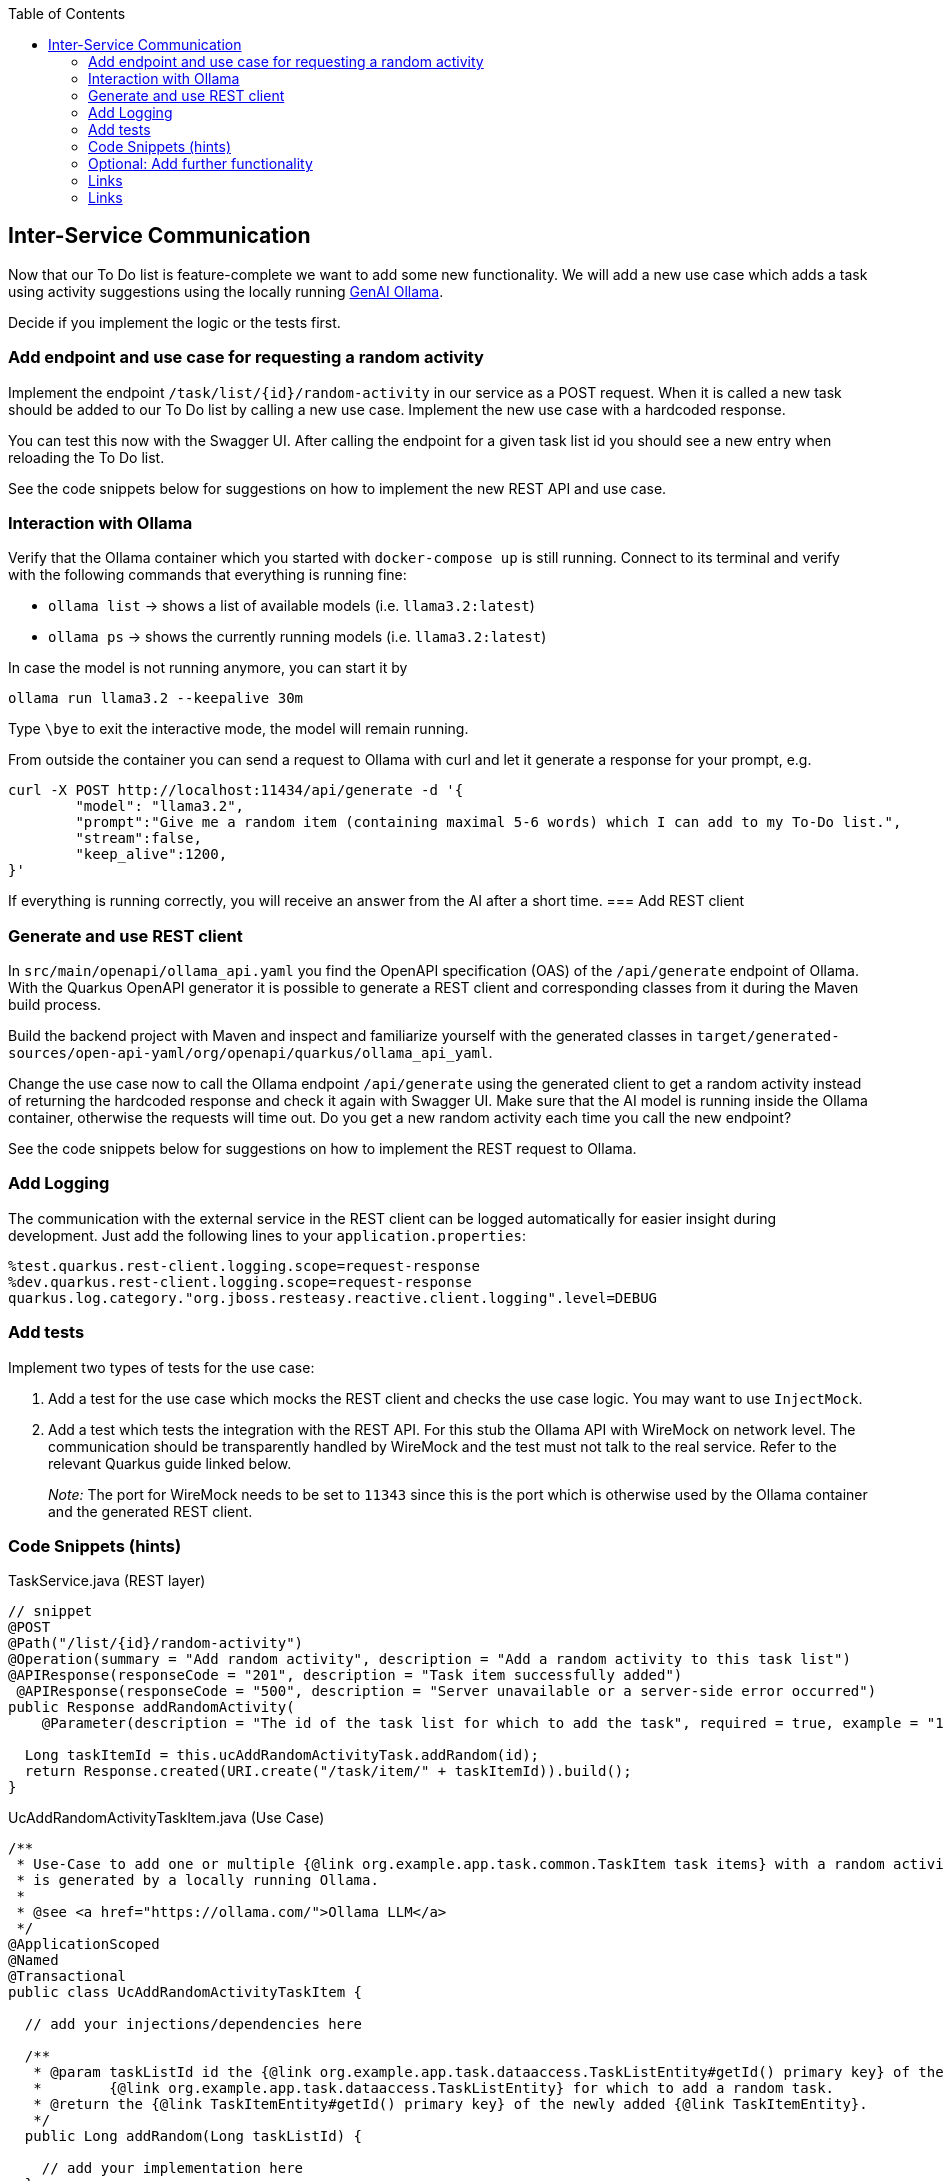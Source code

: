 :toc: macro
toc::[]

== Inter-Service Communication

Now that our To Do list is feature-complete we want to add some new functionality. We will add a new use case which adds a task using activity suggestions using the locally running https://ollama.com/[GenAI Ollama].

Decide if you implement the logic or the tests first.

=== Add endpoint and use case for requesting a random activity

Implement the endpoint `/task/list/{id}/random-activity` in our service as a POST request. When it is called a new task should be added to our To Do list by calling a new use case. Implement the new use case with a hardcoded response.

You can test this now with the Swagger UI. After calling the endpoint for a given task list id you should see a new entry when reloading the To Do list.

See the code snippets below for suggestions on how to implement the new REST API and use case.

=== Interaction with Ollama
Verify that the Ollama container which you started with `docker-compose up` is still running. Connect to its terminal and verify with the following commands that everything is running fine:

* `ollama list` -> shows a list of available models (i.e. `llama3.2:latest`)
* `ollama ps` -> shows the currently running models (i.e. `llama3.2:latest`)

In case the model is not running anymore, you can start it by
[source, bash]
----
ollama run llama3.2 --keepalive 30m
----

Type `\bye` to exit the interactive mode, the model will remain running.

From outside the container you can send a request to Ollama with curl and let it generate a response for your prompt, e.g.
[source, bash]
----
curl -X POST http://localhost:11434/api/generate -d '{
	"model": "llama3.2",
	"prompt":"Give me a random item (containing maximal 5-6 words) which I can add to my To-Do list.",
	"stream":false,
	"keep_alive":1200,
}'
----
If everything is running correctly, you will receive an answer from the AI after a short time.
=== Add REST client

=== Generate and use REST client
In `src/main/openapi/ollama_api.yaml` you find the OpenAPI specification (OAS) of the `/api/generate` endpoint of Ollama. With the Quarkus OpenAPI generator it is possible to generate a REST client and corresponding classes from it during the Maven build process.

Build the backend project with Maven and inspect and familiarize yourself with the generated classes in `target/generated-sources/open-api-yaml/org/openapi/quarkus/ollama_api_yaml`.

Change the use case now to call the Ollama endpoint `/api/generate` using the generated client to get a random activity instead of returning the hardcoded response and check it again with Swagger UI. Make sure that the AI model is running inside the Ollama container, otherwise the requests will time out. Do you get a new random activity each time you call the new endpoint?

See the code snippets below for suggestions on how to implement the REST request to Ollama.

=== Add Logging

The communication with the external service in the REST client can be logged automatically for easier insight during development. Just add the following lines to your `+application.properties+`:

[source,properties]
----
%test.quarkus.rest-client.logging.scope=request-response
%dev.quarkus.rest-client.logging.scope=request-response
quarkus.log.category."org.jboss.resteasy.reactive.client.logging".level=DEBUG
----

=== Add tests

Implement two types of tests for the use case:

1. Add a test for the use case which mocks the REST client and checks the use case logic. You may want to use `+InjectMock+`.
2. Add a test which tests the integration with the REST API. For this stub the Ollama API with WireMock on network level. The communication should be transparently handled by WireMock and the test must not talk to the real service. Refer to the relevant Quarkus guide linked below.
+
_Note:_ The port for WireMock needs to be set to `11343` since this is the port which is otherwise used by the Ollama container and the generated REST client.

=== Code Snippets (hints)

.TaskService.java (REST layer)
[source,java]
----
// snippet
@POST
@Path("/list/{id}/random-activity")
@Operation(summary = "Add random activity", description = "Add a random activity to this task list")
@APIResponse(responseCode = "201", description = "Task item successfully added")
 @APIResponse(responseCode = "500", description = "Server unavailable or a server-side error occurred")
public Response addRandomActivity(
    @Parameter(description = "The id of the task list for which to add the task", required = true, example = "1", schema = @Schema(type = SchemaType.INTEGER)) @PathParam("id") Long id) {

  Long taskItemId = this.ucAddRandomActivityTask.addRandom(id);
  return Response.created(URI.create("/task/item/" + taskItemId)).build();
}
----

.UcAddRandomActivityTaskItem.java (Use Case)
[source,java]
----
/**
 * Use-Case to add one or multiple {@link org.example.app.task.common.TaskItem task items} with a random activity that
 * is generated by a locally running Ollama.
 *
 * @see <a href="https://ollama.com/">Ollama LLM</a>
 */
@ApplicationScoped
@Named
@Transactional
public class UcAddRandomActivityTaskItem {

  // add your injections/dependencies here

  /**
   * @param taskListId id the {@link org.example.app.task.dataaccess.TaskListEntity#getId() primary key} of the
   *        {@link org.example.app.task.dataaccess.TaskListEntity} for which to add a random task.
   * @return the {@link TaskItemEntity#getId() primary key} of the newly added {@link TaskItemEntity}.
   */
  public Long addRandom(Long taskListId) {

    // add your implementation here
  }

}
----

.REST request to Ollama
[source,java]
----
// snippet
public String getRandomActivity() {
    QueryLlmRequest request = new QueryLlmRequest();
    request.setModel("llama3.2");
    request.setStream(false);
    request.setKeepAlive("10m");
    request.setPrompt("Give me exactly one random item (containing maximal 5-6 words) which I can add to my ToDo list and return only this item without any additional text.");

    return defaultApi.queryLlm(request).getResponse();
}
----

=== Optional: Add further functionality
When you finished implementing the functionality above and still have time, you can continue to add further functionality to the To-Do app using Ollama.

==== Adding multiple items at once
Instead of letting Olama only generate one random item, we want to let it generate multiple items (e.g. 5-10) at once which are all related to one topic that is specified by the list title. The response should be returned as structure data using JSON and saved to a newly created task list.

* implement a new endpoint in our service as a POST request
    - create a new task list with the provided list title
    - generate multiple list items and add them to the new list by calling the use case
* implement a new method in the use case class to take care of generating multiple items
    - create a new request to Ollama with a corresponding prompt
    - specify the following JSON schema as `format` in the Ollama request
+
[source, json]
----
{
  "type": "array",
  "items": {
    "type": "object",
    "properties": {
      "title": {
        "type": "string"
      }
    },
    "required": [
      "title"
    ]
  }
}
----
    - parse the Ollama JSON response into a list of task items using Jackson `ObjectMapper`
* test with the Swagger UI that the new endpoint functions as intended
* extend the tests which you have created previously
* See the code snippets below for suggestions on how to implement the feature.

==== Extracting ingredients from a recipe
For this functionality the idea is to provide a recipe to Ollama and let it extract all required ingredients. Again, Ollama should respond with structured data in JSON format and the items should be added to a new task list.

Follow similar steps for implementing this feature as for the previous functionality. Think about how to best provide list title and recipe as input for the new REST endpoint.


==== Code Snippets (hints)
.Parse JSON schema from file
[source,java]
----
// snippet
if (schemaPath != null) {
  try (InputStream schemaStream = getClass().getClassLoader().getResourceAsStream(schemaPath)) {
    if (schemaStream == null) {
      throw new FileNotFoundException("Schema file not found: " + schemaPath);
    }
    Map<String, Object> schemaMap = new ObjectMapper().readValue(schemaStream, new TypeReference<>() {});
    // set format for Ollama request
  } catch (IOException e) {
    throw new RuntimeException("Error loading schema from " + schemaPath, e);
  }
}
----

.Parse Ollama JSON response to task items
[source, java]
----
// snippet
QueryLlm200Response response = defaultApi.queryLlm(request);
try {
  return new ObjectMapper().readValue(response.getResponse(), typeReference);
} catch (JsonProcessingException e) {
  throw new RuntimeException("Error during parsing JSON response from Ollama.", e);
}
----

=== Links
=== Links

- https://quarkus.io/guides/rest-client-reactive
- https://quarkus.io/guides/rest-client#using-a-mock-http-server-for-tests
- https://ollama.com/
- https://github.com/ollama/ollama/blob/main/docs/api.md
